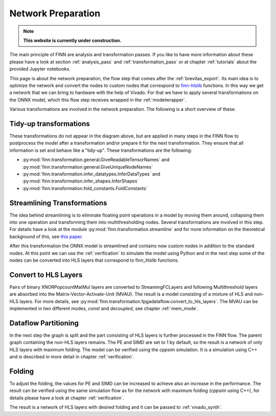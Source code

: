 .. _nw_prep:

*******************
Network Preparation
*******************

.. note:: **This website is currently under construction.**

.. image:: /img/nw-prep.png
   :scale: 70%
   :align: center

The main principle of FINN are analysis and transformation passes. If you like to have more information about these please have a look at section :ref:`analysis_pass` and :ref:`transformation_pass` or at chapter :ref:`tutorials` about the provided Jupyter notebooks.

This page is about the network preparation, the flow step that comes after the :ref:`brevitas_export`. Its main idea is to optimize the network and convert the nodes to custom nodes that correspond to `finn-hlslib <https://github.com/Xilinx/finn-hlslib>`_ functions. In this way we get a network that we can bring to hardware with the help of Vivado. For that we have to apply several transformations on the ONNX model, which this flow step receives wrapped in the :ref:`modelwrapper`.

Various transformations are involved in the network preparation. The following is a short overview of these.

Tidy-up transformations
=======================

These transformations do not appear in the diagram above, but are applied in many steps in the FINN flow to postprocess the model after a transformation and/or prepare it for the next transformation. They ensure that all information is set and behave like a "tidy-up". These transformations are the following:

* :py:mod:`finn.transformation.general.GiveReadableTensorNames` and :py:mod:`finn.transformation.general.GiveUniqueNodeNames`

* :py:mod:`finn.transformation.infer_datatypes.InferDataTypes` and :py:mod:`finn.transformation.infer_shapes.InferShapes`

* :py:mod:`finn.transformation.fold_constants.FoldConstants`

Streamlining Transformations
============================

The idea behind streamlining is to eliminate floating point operations in a model by moving them around, collapsing them into one operation and transforming them into multithresholding nodes. Several transformations are involved in this step. For details have a look at the module :py:mod:`finn.transformation.streamline` and for more information on the theoretical background of this, see `this paper <https://arxiv.org/pdf/1709.04060.pdf>`_.

After this transformation the ONNX model is streamlined and contains now custom nodes in addition to the standard nodes. At this point we can use the :ref:`verification` to simulate the model using Python and in the next step some of the nodes can be converted into HLS layers that correspond to finn_hlslib functions.

Convert to HLS Layers
=====================

Pairs of binary XNORPopcountMatMul layers are converted to StreamingFCLayers and following Multithreshold layers are absorbed into the Matrix-Vector-Activate-Unit (MVAU). The result is a model consisting of a mixture of HLS and non-HLS layers. For more details, see :py:mod:`finn.transformation.fpgadataflow.convert_to_hls_layers`. The MVAU can be implemented in two different modes, *const* and *decoupled*, see chapter :ref:`mem_mode`.

Dataflow Partitioning
=====================

In the next step the graph is split and the part consisting of HLS layers is further processed in the FINN flow. The parent graph containing the non-HLS layers remains. The PE and SIMD are set to 1 by default, so the result is a network of only HLS layers with maximum folding. The model can be verified using the *cppsim* simulation. It is a simulation using C++ and is described in more detail in chapter :ref:`verification`.

Folding
=======

To adjust the folding, the values for PE and SIMD can be increased to achieve also an increase in the performance. The result can be verified using the same simulation flow as for the network with maximum folding (*cppsim* using C++), for details please have a look at chapter :ref:`verification`.

The result is a network of HLS layers with desired folding and it can be passed to :ref:`vivado_synth`.
